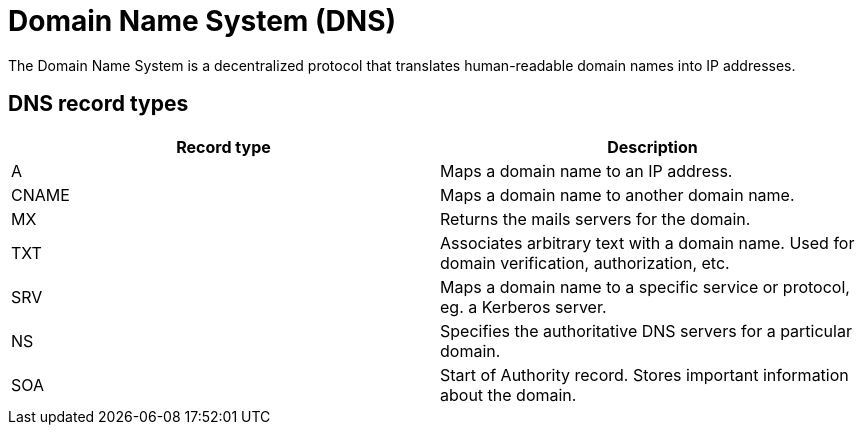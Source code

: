 = Domain Name System (DNS)

// https://www.cloudflare.com/en-gb/learning/dns/what-is-dns/

The Domain Name System is a decentralized protocol that translates human-readable domain names into IP addresses.

////

𝗗𝗡𝗦
𝗪𝗵𝗮𝘁: Domain Name System translates human-readable domain names into IP addresses.
𝗛𝗼𝘄:
- Uses a hierarchical structure: root servers, TLD servers, and authoritative name servers.
- Supports record types like A, AAAA, MX, and CNAME.
𝗪𝗵𝗲𝗿𝗲:
- Vital for web infrastructure and email routing.

////

== DNS record types

|===
|Record type |Description

|A
|Maps a domain name to an IP address.

|CNAME
|Maps a domain name to another domain name.

|MX
|Returns the mails servers for the domain.

|TXT
|Associates arbitrary text with a domain name. Used for domain verification, authorization, etc.

|SRV
|Maps a domain name to a specific service or protocol, eg. a Kerberos server.

|NS
|Specifies the authoritative DNS servers for a particular domain.

|SOA
|Start of Authority record. Stores important information about the domain.
|===


